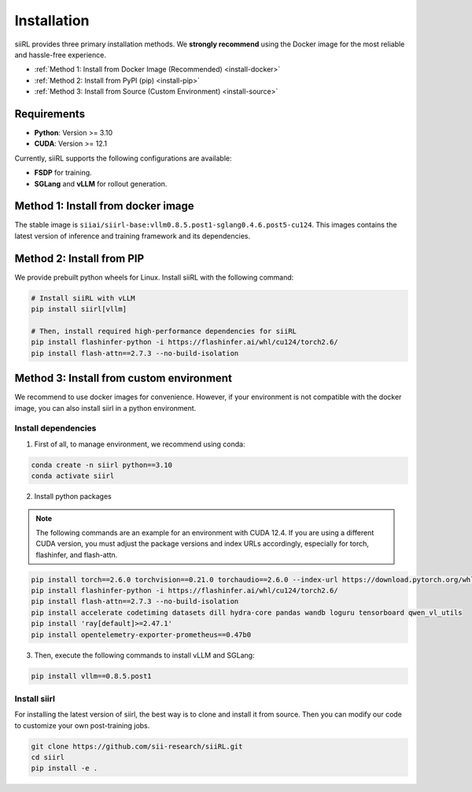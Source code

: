 Installation
============

siiRL provides three primary installation methods. We **strongly recommend** using the Docker image for the most reliable and hassle-free experience.

* :ref:`Method 1: Install from Docker Image (Recommended) <install-docker>`
* :ref:`Method 2: Install from PyPI (pip) <install-pip>`
* :ref:`Method 3: Install from Source (Custom Environment) <install-source>`
Requirements
------------

- **Python**: Version >= 3.10
- **CUDA**: Version >= 12.1

Currently, siiRL supports the following configurations are available:

- **FSDP** for training.
- **SGLang** and **vLLM** for rollout generation.

.. _install-docker:
Method 1: Install from docker image
-------------------------

The stable image is ``siiai/siirl-base:vllm0.8.5.post1-sglang0.4.6.post5-cu124``. This images contains the latest version of inference and training framework and its dependencies.

.. _install-pip:
Method 2: Install from PIP
-----------------

We provide prebuilt python wheels for Linux. Install siiRL with the following command:

.. code:: bash

    # Install siiRL with vLLM
    pip install siirl[vllm]

    # Then, install required high-performance dependencies for siiRL
    pip install flashinfer-python -i https://flashinfer.ai/whl/cu124/torch2.6/
    pip install flash-attn==2.7.3 --no-build-isolation   

.. _install-source:
Method 3: Install from custom environment
---------------------------------------------

We recommend to use docker images for convenience. However, if your environment is not compatible with the docker image, you can also install siirl in a python environment.

Install dependencies
::::::::::::::::::::

1. First of all, to manage environment, we recommend using conda:

.. code:: bash

   conda create -n siirl python==3.10
   conda activate siirl

2. Install python packages

.. note::
    The following commands are an example for an environment with CUDA 12.4.
    If you are using a different CUDA version, you must adjust the package versions and index URLs accordingly, especially for torch, flashinfer, and flash-attn.
    
.. code:: bash

    pip install torch==2.6.0 torchvision==0.21.0 torchaudio==2.6.0 --index-url https://download.pytorch.org/whl/cu124
    pip install flashinfer-python -i https://flashinfer.ai/whl/cu124/torch2.6/
    pip install flash-attn==2.7.3 --no-build-isolation
    pip install accelerate codetiming datasets dill hydra-core pandas wandb loguru tensorboard qwen_vl_utils
    pip install 'ray[default]>=2.47.1'
    pip install opentelemetry-exporter-prometheus==0.47b0


3. Then, execute the following commands to install vLLM and SGLang:

.. code:: bash

    pip install vllm==0.8.5.post1

Install siirl
::::::::::::::

For installing the latest version of siirl, the best way is to clone and
install it from source. Then you can modify our code to customize your
own post-training jobs.

.. code:: bash

   git clone https://github.com/sii-research/siiRL.git
   cd siirl
   pip install -e .

